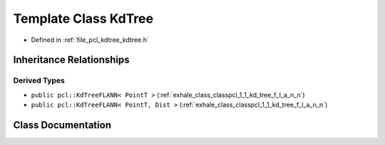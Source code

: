 .. _exhale_class_classpcl_1_1_kd_tree:

Template Class KdTree
=====================

- Defined in :ref:`file_pcl_kdtree_kdtree.h`


Inheritance Relationships
-------------------------

Derived Types
*************

- ``public pcl::KdTreeFLANN< PointT >`` (:ref:`exhale_class_classpcl_1_1_kd_tree_f_l_a_n_n`)
- ``public pcl::KdTreeFLANN< PointT, Dist >`` (:ref:`exhale_class_classpcl_1_1_kd_tree_f_l_a_n_n`)


Class Documentation
-------------------


.. doxygenclass:: pcl::KdTree
   :members:
   :protected-members:
   :undoc-members: